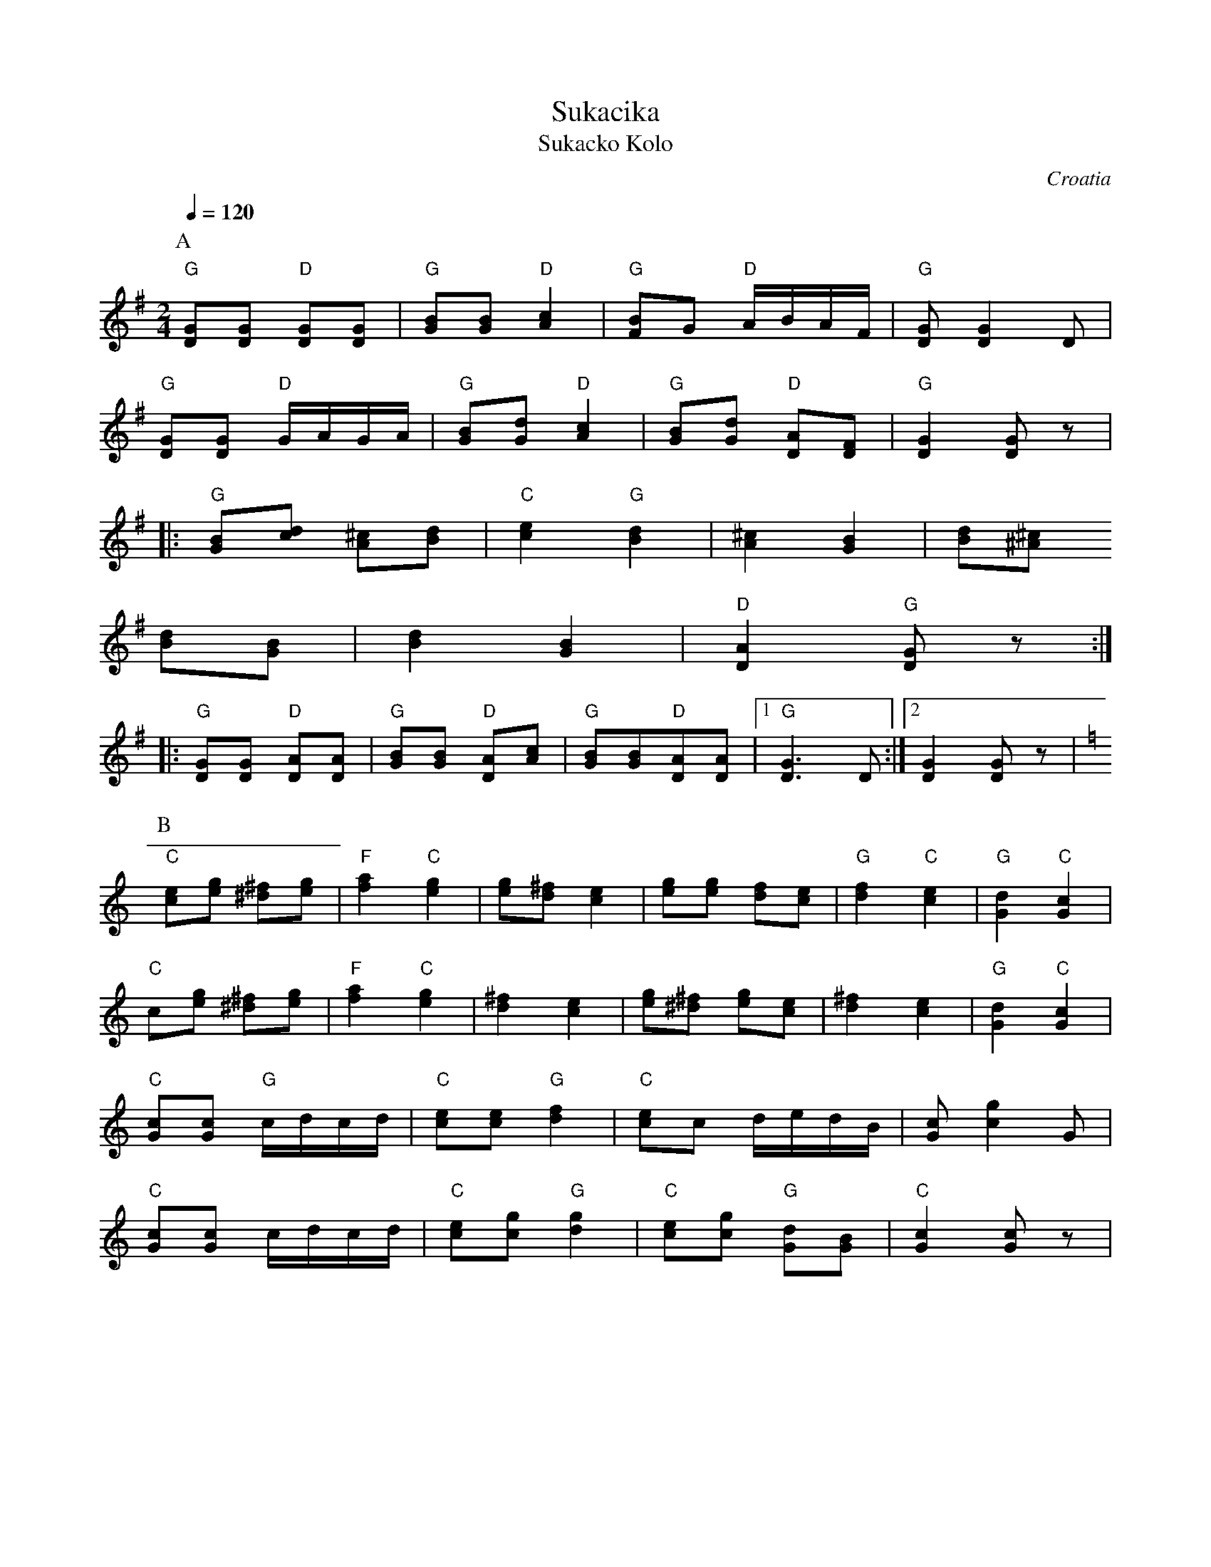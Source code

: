 X: 322
T: Sukacika
T: Sukacko Kolo
O: Croatia
Z: Deborah Jones VIFD I
M: 2/4
L: 1/8
Q: 1/4=120
K: G
%%MIDI program 0
%%MIDI bassprog 17
%%MIDI chordprog 38
P:A
   "G"[DG][DG] "D"[DG][DG]  |"G"[GB][GB] "D"[A2c2]    |\
   "G"[FB][G] "D"A/B/A/F/   |"G"[DG] [D2G2]D          |
   "G" [DG][DG] "D" G/A/G/A/|"G" [GB][Gd] "D" [A2c2]  |\
   "G" [GB][Gd] "D" [DA][DF]|"G" [D2G2][DG]z          |
|: "G" [GB][cd] [A^c][Bd]   |"C"[c2e2] "G" [B2d2]     |\
   [^c2A2] [G2B2]           |[Bd][^A^c]
   [Bd][GB]                 | [B2d2][G2B2]            |\
   "D" [D2A2] "G" [DG]z     :|
|: "G"[DG][DG] "D" [DA][DA] |"G" [GB][GB] "D" [AD][Ac]|\
   "G" [GB][GB]"D"[DA][DA]  |[1 "G"[D3G3]D            :|[2 [D2G2][DG]z|
P:B
K:C
   "C"[ce][eg] [^d^f][eg]   |"F"[f2a2]"C"[e2g2]       |\
   [eg][d^f] [c2e2]         |[eg][eg] [df][ce]        |\
   "G" [d2f2]"C"[c2e2]      |"G"[G2d2] "C" [G2c2]     |
   "C"c[eg] [^d^f][eg]      |"F"[f2a2]"C"[e2g2]       |\
   [d2^f2][c2e2]            |[eg][^d^f] [eg][ce]      |\
   [d2^f2][c2e2]            |"G" [G2d2] "C" [G2c2]    |
   "C" [Gc][Gc] "G" c/d/c/d/|"C" [ce][ce] "G" [d2f2]  |\
   "C" [ce]c d/e/d/B/       |[Gc][g2c2]G              |
   "C" [Gc][Gc] c/d/c/d/    |"C" [ce][cg] "G"[d2g2]   |\
   "C" [ce][cg] "G" [Gd][GB]|"C" [G2c2][Gc]z          |
